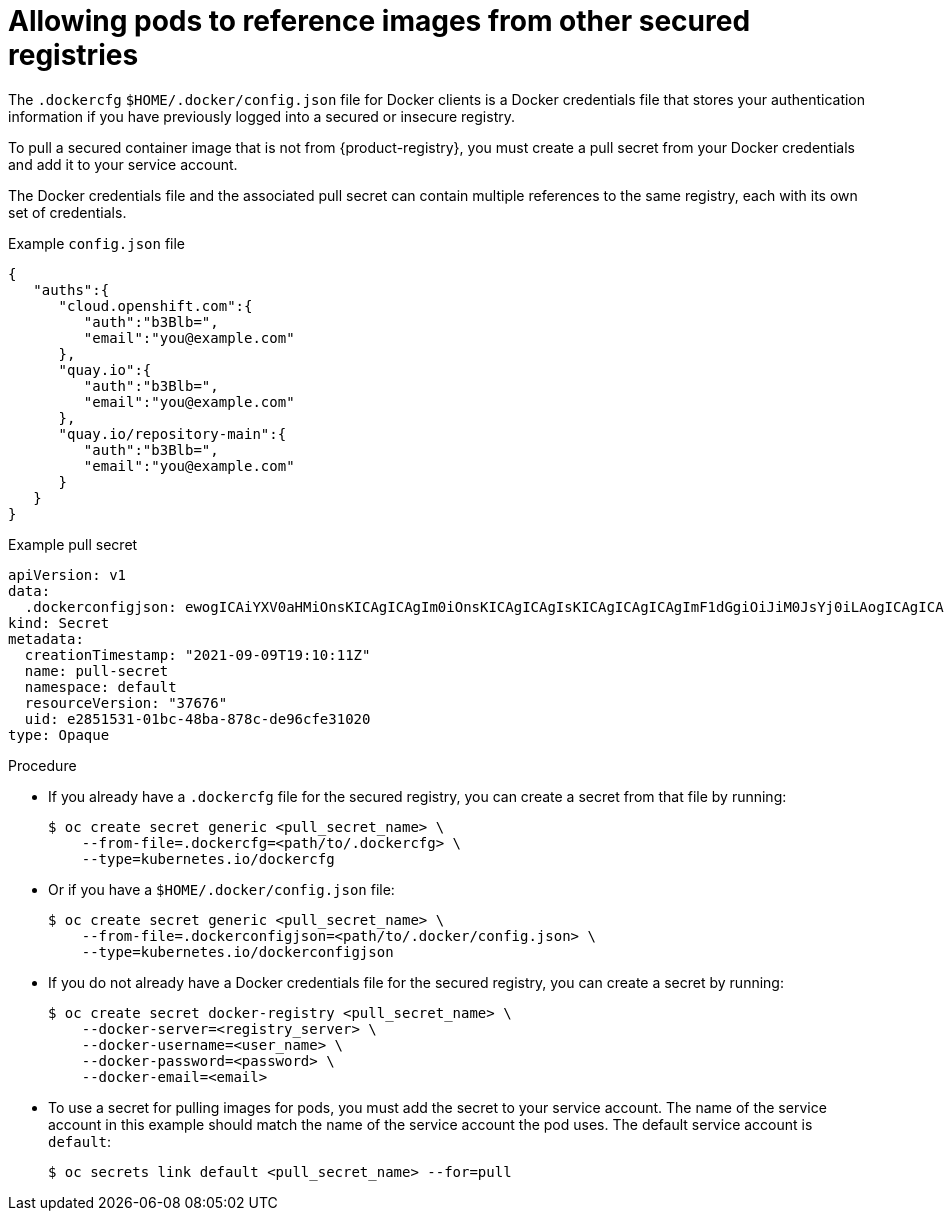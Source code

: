 // Module included in the following assemblies:
// * openshift_images/using-image-pull-secrets
// * openshift_images/managing-image-streams.adoc

:_mod-docs-content-type: PROCEDURE
[id="images-allow-pods-to-reference-images-from-secure-registries_{context}"]
= Allowing pods to reference images from other secured registries

// TODO: check

The `.dockercfg` `$HOME/.docker/config.json` file for Docker clients is a Docker credentials file that stores your authentication information if you have previously logged into a secured or insecure registry.

To pull a secured container image that is not from {product-registry}, you must create a pull secret from your Docker credentials and add it to your service account.

The Docker credentials file and the associated pull secret can contain multiple references to the same registry, each with its own set of credentials.

.Example `config.json` file
[source,json]
----
{
   "auths":{
      "cloud.openshift.com":{
         "auth":"b3Blb=",
         "email":"you@example.com"
      },
      "quay.io":{
         "auth":"b3Blb=",
         "email":"you@example.com"
      },
      "quay.io/repository-main":{
         "auth":"b3Blb=",
         "email":"you@example.com"
      }
   }
}
----

.Example pull secret
[source,yaml]
----
apiVersion: v1
data:
  .dockerconfigjson: ewogICAiYXV0aHMiOnsKICAgICAgIm0iOnsKICAgICAgIsKICAgICAgICAgImF1dGgiOiJiM0JsYj0iLAogICAgICAgICAiZW1haWwiOiJ5b3VAZXhhbXBsZS5jb20iCiAgICAgIH0KICAgfQp9Cg==
kind: Secret
metadata:
  creationTimestamp: "2021-09-09T19:10:11Z"
  name: pull-secret
  namespace: default
  resourceVersion: "37676"
  uid: e2851531-01bc-48ba-878c-de96cfe31020
type: Opaque
----

.Procedure

* If you already have a `.dockercfg` file for the secured registry, you can create a secret from that file by running:
+
[source,terminal]
----
$ oc create secret generic <pull_secret_name> \
    --from-file=.dockercfg=<path/to/.dockercfg> \
    --type=kubernetes.io/dockercfg
----

* Or if you have a `$HOME/.docker/config.json` file:
+
[source,terminal]
----
$ oc create secret generic <pull_secret_name> \
    --from-file=.dockerconfigjson=<path/to/.docker/config.json> \
    --type=kubernetes.io/dockerconfigjson
----

* If you do not already have a Docker credentials file for the secured registry, you can create a secret by running:
+
[source,terminal]
----
$ oc create secret docker-registry <pull_secret_name> \
    --docker-server=<registry_server> \
    --docker-username=<user_name> \
    --docker-password=<password> \
    --docker-email=<email>
----

* To use a secret for pulling images for pods, you must add the secret to your service account. The name of the service account in this example should match the name of the service account the pod uses. The default service account is `default`:
+
[source,terminal]
----
$ oc secrets link default <pull_secret_name> --for=pull
----
